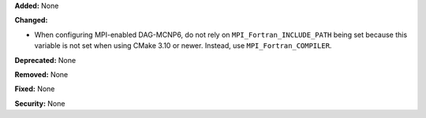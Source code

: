 **Added:** None

**Changed:**

* When configuring MPI-enabled DAG-MCNP6, do not rely on
  ``MPI_Fortran_INCLUDE_PATH`` being set because this variable is not set when
  using CMake 3.10 or newer. Instead, use ``MPI_Fortran_COMPILER``.

**Deprecated:** None

**Removed:** None

**Fixed:** None

**Security:** None
